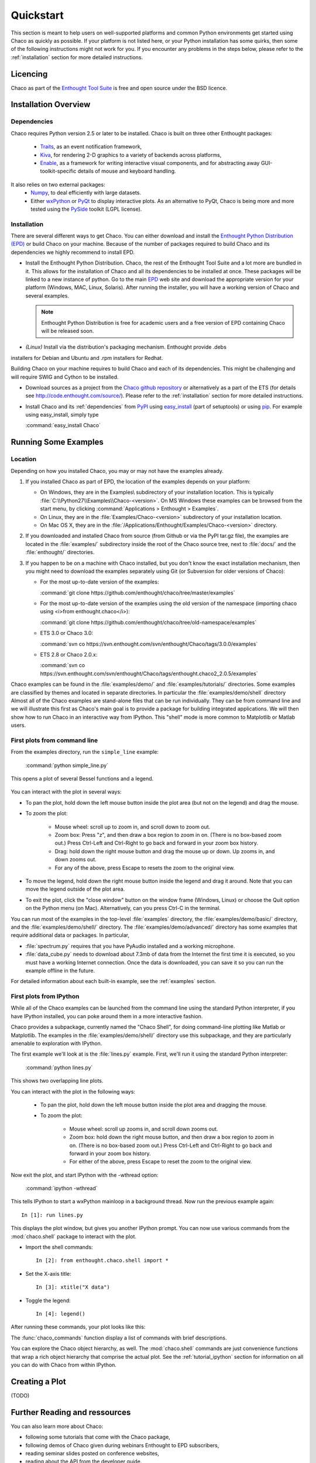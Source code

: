
.. last updated on Jun 5th 2011 by Jonathan Rocher


##########
Quickstart
##########

This section is meant to help users on well-supported platforms and common
Python environments get started using Chaco as quickly as possible.  If your
platform is not listed here, or your Python installation has some quirks, then
some of the following instructions might not work for you.  If you encounter
any problems in the steps below, please refer to the :ref:`installation`
section for more detailed instructions.

Licencing
=========

Chaco as part of the `Enthought Tool Suite <http://code.enthought.com/>`_ is free 
and open source under the BSD licence.

Installation Overview
=====================

.. _dependencies:

Dependencies
------------
Chaco requires Python version 2.5 or later to be installed. Chaco is built on three other 
Enthought packages:

  * `Traits <http://code.enthought.com/projects/traits>`_, as an event notification framework,
  * `Kiva <https://svn.enthought.com/enthought/wiki/Kiva>`_, for rendering 2-D graphics to a variety of backends across platforms,
  * `Enable <http://code.enthought.com/projects/enable/>`_, as a framework for writing interactive visual components, and for abstracting away GUI-toolkit-specific details of mouse and keyboard handling.

It also relies on two external packages:
  * `Numpy <http://numpy.scipy.org/>`_, to deal efficiently with large datasets.
  * Either `wxPython <http://www.wxpython.org/>`_ or  `PyQt <http://www.riverbankcomputing.co.uk/software/pyqt/intro>`_ to display interactive plots. As an alternative to PyQt, Chaco is being more and more tested using the `PySide <http://www.pyside.org/>`_ toolkit (LGPL license).

  .. .. note
  .. ::
  .. In addition to wxPython or PyQt a cross-platform OpenGL backend (using Pyglet) is in the works, and it will not require WX or Qt.

Installation
------------

There are several different ways to get Chaco. You can either download and install the 
`Enthought Python Distribution (EPD) <http://www.enthought.com/epd>`_ or build Chaco 
on your machine. Because of the number of packages required to build Chaco and its 
dependencies we highly recommend to install EPD.

* Install the Enthought Python Distribution.
  Chaco, the rest of the Enthought Tool Suite and a lot more are bundled in it. 
  This allows for the installation of Chaco and all its dependencies to be 
  installed at once. These packages will be linked to a new instance of python.
  Go to the main `EPD <http://www.enthought.com/epd>`_ 
  web site and download the appropriate version for your platform (Windows, MAC, Linux, 
  Solaris).  After running the installer, you will have a working version of Chaco and 
  several examples.

  .. note::
     Enthought Python Distribution is free for academic users and a free version of EPD
     containing Chaco will be released soon.

* *(Linux)* Install via the distribution's packaging mechanism.  Enthought provide .debs 
installers for Debian and Ubuntu and .rpm installers for Redhat.

Building Chaco on your machine requires to build Chaco and each of its dependencies. 
This might be challenging and will require SWIG and Cython to be installed.

* Download sources as a project from the `Chaco github repository <https://github.com/enthought/chaco>`_ or alternatively as a part of the ETS (for details see http://code.enthought.com/source/). Please refer to the :ref:`installation` section for more detailed instructions.

* Install Chaco and its :ref:`dependencies` from `PyPI <http://pypi.python.org/pypi>`_ using 
  `easy_install <http://packages.python.org/distribute/easy_install.html>`_ (part of setuptools) 
  or using `pip <http://www.pip-installer.org/en/latest/>`_. For example using easy_install, 
  simply type

  :command:`easy_install Chaco`
  

Running Some Examples
=====================

Location
--------

Depending on how you installed Chaco, you may or may not have the examples already.

1. If you installed Chaco as part of EPD, the location of the examples depends on 
   your platform:

   * On Windows, they are in the Examples\\ subdirectory of your installation
     location.  This is typically :file:`C:\\Python27\\Examples\\Chaco-<version>`. 
     On MS Windows these examples can be browsed from the start menu, by clicking 
     :command:`Applications > Enthought > Examples`.

   * On Linux, they are in the :file:`Examples/Chaco-<version>` subdirectory of your installation
     location.

   * On Mac OS X, they are in the :file:`/Applications/Enthought/Examples/Chaco-<version>`
     directory.


2. If you downloaded and installed Chaco from source (from Github or via the PyPI tar.gz file), 
   the examples are located in the :file:`examples/` subdirectory
   inside the root of the Chaco source tree, next to :file:`docs/` and the :file:`enthought/`
   directories.


3. If you happen to be on a machine with Chaco installed, but you don't know the exact
   installation mechanism, then you might need to download the examples separately
   using Git (or Subversion for older versions of Chaco):

   * For the most up-to-date version of the examples:

     :command:`git clone https://github.com/enthought/chaco/tree/master/examples`

   * For the most up-to-date version of the examples using the old version of the namespace 
     (importing chaco using <i>from enthought.chaco</i>):
  
     :command:`git clone https://github.com/enthought/chaco/tree/old-namespace/examples`

   * ETS 3.0 or Chaco 3.0:
  
     :command:`svn co https://svn.enthought.com/svn/enthought/Chaco/tags/3.0.0/examples`

   * ETS 2.8 or Chaco 2.0.x:
  
     :command:`svn co https://svn.enthought.com/svn/enthought/Chaco/tags/enthought.chaco2_2.0.5/examples`

Chaco examples can be found in the :file:`examples/demo/` and :file:`examples/tutorials/` 
directories. Some examples are classified by themes and located in separate directories. 
In particular the :file:`examples/demo/shell` directory
Almost all of the Chaco examples are stand-alone files that can be run individually. They 
can be from command line and we will illustrate this first as Chaco's main goal is to 
provide a package for building integrated applications. We will then show how to run Chaco 
in an interactive way from IPython. This "shell" mode is more common to Matplotlib or 
Matlab users. 


First plots from command line
-----------------------------

From the examples directory, run the ``simple_line`` example:

  :command:`python simple_line.py`

This opens a plot of several Bessel functions and a legend.

  .. image:: images/simple_line.png

You can interact with the plot in several ways:

* To pan the plot, hold down the left mouse button inside the plot area
  (but not on the legend) and drag the mouse.

* To zoom the plot:

    * Mouse wheel: scroll up to zoom in, and scroll down to zoom out.
    
    * Zoom box: Press "z", and then draw a box region to zoom in on. (There
      is no box-based zoom out.) Press Ctrl-Left and Ctrl-Right to go
      back and forward in your zoom box history.
    
    * Drag: hold down the right mouse button and drag the mouse up
      or down. Up zooms in, and down zooms out.
    
    * For any of the above, press Escape to resets the zoom to the
      original view.

* To move the legend, hold down the right mouse button inside the
  legend and drag it around. Note that you can move the legend
  outside of the plot area.

* To exit the plot, click the "close window" button on the window frame
  (Windows, Linux) or choose the Quit option on the Python menu (on
  Mac).  Alternatively, can you press Ctrl-C in the terminal.

You can run most of the examples in the top-level :file:`examples`
directory, the :file:`examples/demo/basic/` directory, and the :file:`examples/demo/shell/`
directory.  The :file:`examples/demo/advanced/` directory has some examples that
require additional data or packages. In particular, 

* :file:`spectrum.py` requires that you have PyAudio installed and a working
  microphone.  

* :file:`data_cube.py` needs to download about 7.3mb of data from the Internet
  the first time it is executed, so you must have a working
  Internet connection. Once the data is downloaded, you can save it so you 
  can run the example offline in the future.

For detailed information about each built-in example, see the :ref:`examples`
section.



First plots from IPython
------------------------

While all of the Chaco examples can be launched from the command line using the
standard Python interpreter, if you have IPython installed, you can poke around
them in a more interactive fashion.

Chaco provides a subpackage, currently named the "Chaco Shell", for doing
command-line plotting like Matlab or Matplotlib.  The examples in the
:file:`examples/demo/shell/` directory use this subpackage, and they are particularly
amenable to exploration with IPython.

The first example we'll look at is the :file:`lines.py` example.  First, we'll
run it using the standard Python interpreter:

    :command:`python lines.py`

This shows two overlapping line plots.

.. image:: images/lines.png

You can interact with the plot in the following ways:

    * To pan the plot, hold down the left mouse button inside the plot area
      and dragging the mouse.

    * To zoom the plot:

        * Mouse wheel: scroll up zooms in, and scroll down zooms out.

        * Zoom box: hold down the right mouse button, and then draw a box region
          to zoom in on.  (There is no box-based zoom out.)  Press Ctrl-Left and
          Ctrl-Right to go back and forward in your zoom box history.
        
        * For either of the above, press Escape to reset the zoom to the
          original view.

Now exit the plot, and start IPython with the -wthread option:

    :command:`ipython -wthread`

This tells IPython to start a wxPython mainloop in a background thread.  Now
run the previous example again::

    In [1]: run lines.py

This displays the plot window, but gives you another
IPython prompt.  You can now use various commands from the :mod:`chaco.shell`
package to interact with the plot.  

* Import the shell commands::

    In [2]: from enthought.chaco.shell import *

* Set the X-axis title::

    In [3]: xtitle("X data")

* Toggle the legend::

    In [4]: legend()

After running these commands, your plot looks like this:

.. image:: images/lines_final.png

The :func:`chaco_commands` function display a list of commands with brief
descriptions.

You can explore the Chaco object hierarchy, as well. The :mod:`chaco.shell` 
commands are just convenience functions that wrap a rich object hierarchy
that comprise the actual plot. See the :ref:`tutorial_ipython` section
for information on all you can do with Chaco from within IPython.


Creating a Plot
===============

(TODO)

.. _going_further:

Further Reading and ressources
==============================

You can also learn more about Chaco:

* following some tutorials that come with the Chaco package,

* following demos of Chaco given during webinars Enthought to EPD subscribers,

* reading seminar slides posted on conference websites, 

* reading about the API from the developer guide.


Tutorials
---------

For more details on how to use Chaco to embed powerful plotting 
functionality inside applications, refer to the :ref:`tutorials`. 
In particular some tutorial examples were recently added into the 
:file:`examples/tutorials/scipy2008/` directory.  These examples are 
numbered and introduce  
concepts one at a time, going from a simple line plot to building a  
custom overlay with its own trait editor and reusing an existing tool  
from the built-in set of tools.  You can browse them on our SVN server  
at:
https://svn.enthought.com/enthought/browser/Chaco/trunk/examples/tutorials/scipy2008
Finally, it is recommended to explore the examples 
(:ref:`examples` section) as they are regularly updated to reflect the most recent 
changes and recommended ways to use Chaco. 


.. _chaco_webinars:

Enthought webinars
------------------
The video webinars given in  as part of the Enthought webinar 
series cover building interactive plotting using Chaco. If you are an 
EPD user, you can find the video, the slides, and the demo code for 
each webinar covering Chaco. 

The first one (April 2010) demoes how to use Chaco as your plotting 
tool (https://www.enthought.com/repo/epd/webinars/2010-04InteractiveChaco/ ). 

The seconds (October 2010) illustrates how to building interactive 2D visualization (see 
https://www.enthought.com/repo/epd/webinars/2010-10Building2DInteractiveVisualizations/ ).


.. _chaco_presentations:


Presentations
-------------

There have been several presentations on Chaco at previous PyCon and 
SciPy conferences.  Slides and demos from these are described below.

Currently, the examples and the scipy 2006 tutorial are the best ways
to get going quickly (see 
http://code.enthought.com/projects/files/chaco_scipy06/chaco_talk.html ).
Chaco was also presented at PyCon 2007 and Scipy 2011 and the slides 
are available from http://code.enthought.com/projects/files/chaco_pycon07/


.. _api_docs:

Developers references and API Docs
-----------------------------------

For developers, more details about the architecture, and the API can be found in 
the :ref:`programmers_reference`. The API for older versions of Chaco can be found at 
http://code.enthought.com/projects/files/ETS3_API/enthought.chaco.html for Chaco 3.0 
(in ETS 3.0) and at http://code.enthought.com/projects/files/ets_api/enthought.chaco2.html 
for Chaco2 (in ETS 2.7.1).


